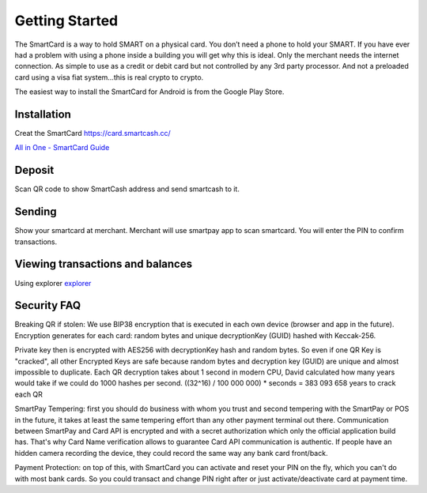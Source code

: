 .. meta::
   :description: Getting started with sending and receiving SmartCash using SmartCard
   :keywords: smart, wallet, ios, android, installation, send, receive, addresses, getting started

.. _smartcard-getting-started:

===============
Getting Started
===============

The SmartCard is a way to hold SMART on a physical card. You don’t need a phone to hold your SMART.
If you have ever had a problem with using a phone inside a building you will get why this is ideal.
Only the merchant needs the internet connection.
As simple to use as a credit or debit card but not controlled by any 3rd party processor.
And not a preloaded card using a visa fiat system…this is real crypto to crypto.

The easiest way to install the SmartCard for Android is from the
Google Play Store.

.. image:: img/google-play.png
    :width: 250 px
    :target: https://play.google.com/store/apps/details?id=cc.smartcash.smartcard


.. _smartcard-installation:

Installation
============

Creat the SmartCard 
https://card.smartcash.cc/

`All in One - SmartCard Guide <https://smartcash.freshdesk.com/support/solutions/articles/35000085219-all-in-one-smartcard-guide>`_ 

Deposit
========

Scan QR code to show SmartCash address and send smartcash to it.


Sending
=======

Show your smartcard at merchant. Merchant will use smartpay app to scan smartcard.
You will enter the PIN to confirm transactions.

.. image:: img/deposit-and-spending.jpg
    :width: 250 px    

Viewing transactions and balances
=================================

Using explorer `explorer <https://explorer.smartcash.cc>`_

Security FAQ
============

Breaking QR if stolen: We use BIP38 encryption that is executed in each own device (browser and app in the future). Encryption generates for each card: random bytes and unique decryptionKey (GUID) hashed with Keccak-256.

Private key then is encrypted with AES256 with decryptionKey hash and random bytes. So even if one QR Key is "cracked", all other Encrypted Keys are safe because random bytes and decryption key (GUID) are unique and almost impossible to duplicate. Each QR decryption takes about 1 second in modern CPU, David calculated how many years would take if we could do 1000 hashes per second. ((32^16) / 100 000 000) * seconds = 383 093 658 years to crack each QR

SmartPay Tempering: first you should do business with whom you trust and second tempering with the SmartPay or POS in the future, it takes at least the same tempering effort than any other payment terminal out there. Communication between SmartPay and Card API is encrypted and with a secret authorization which only the official application build has. That's why Card Name verification allows to guarantee Card API communication is authentic. If people have an hidden camera recording the device, they could record the same way any bank card front/back.

Payment Protection: on top of this, with SmartCard you can activate and reset your PIN on the fly, which you can't do with most bank cards. So you could transact and change PIN right after or just activate/deactivate card at payment time.

